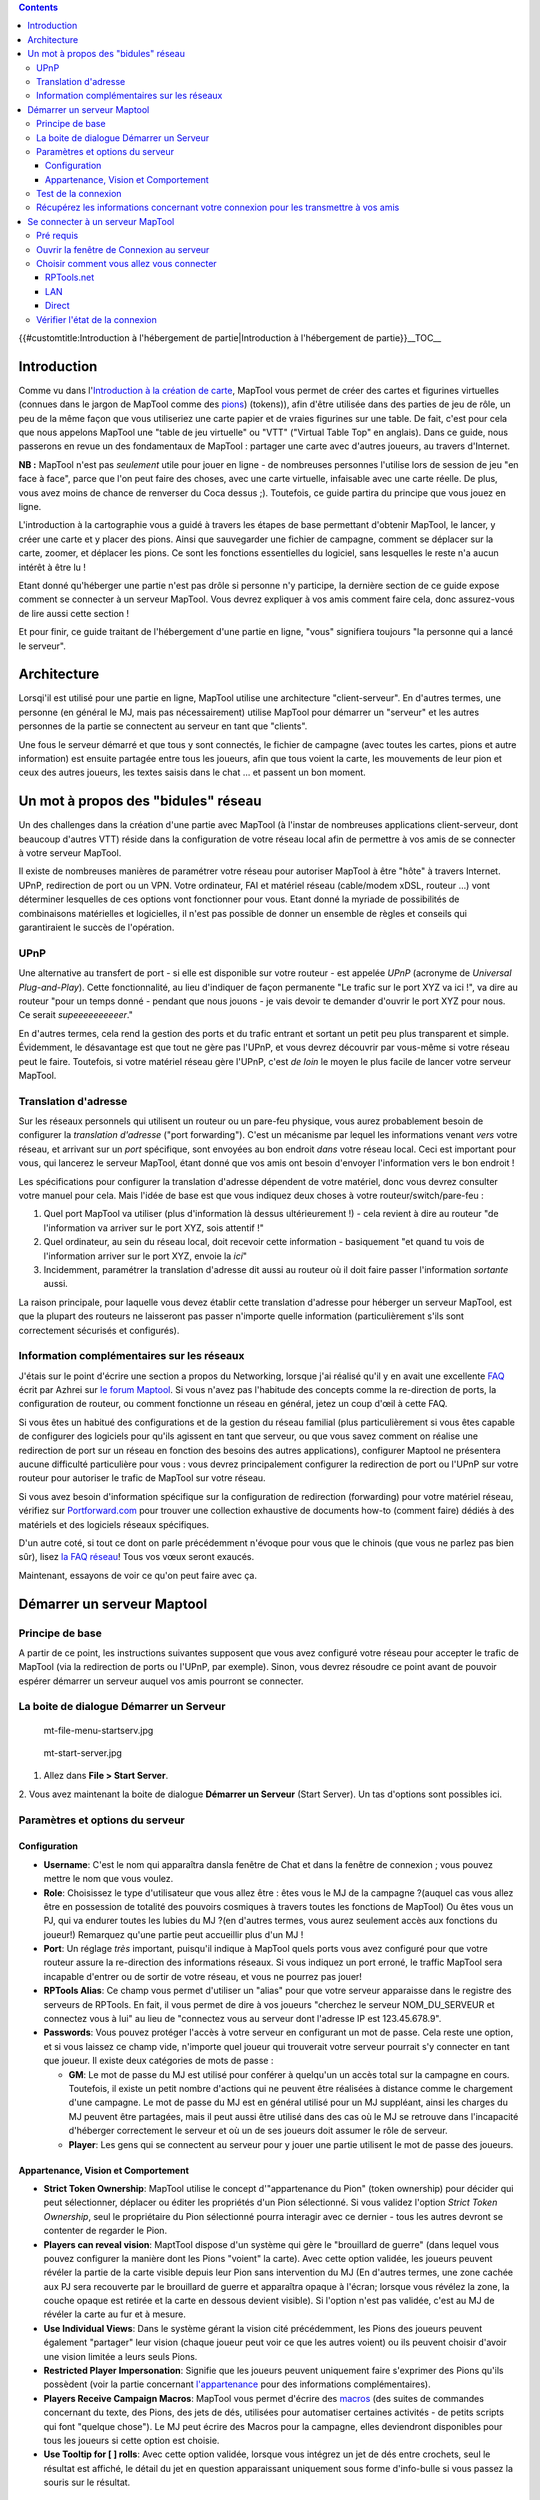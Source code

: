 .. contents::
   :depth: 3
..

.. raw:: mediawiki

   {{Languages|Introduction to Game Hosting}}

{{#customtitle:Introduction à l'hébergement de partie|Introduction à
l'hébergement de partie}}__TOC__

Introduction
============

Comme vu dans l'\ `Introduction à la création de
carte <Introduction_to_Mapping>`__, MapTool vous permet de créer des
cartes et figurines virtuelles (connues dans le jargon de MapTool comme
des `pions <Introduction_to_Tokens>`__) (tokens)), afin d'être utilisée
dans des parties de jeu de rôle, un peu de la même façon que vous
utiliseriez une carte papier et de vraies figurines sur une table. De
fait, c'est pour cela que nous appelons MapTool une "table de jeu
virtuelle" ou "VTT" ("Virtual Table Top" en anglais). Dans ce guide,
nous passerons en revue un des fondamentaux de MapTool : partager une
carte avec d'autres joueurs, au travers d'Internet.

**NB :** MapTool n'est pas *seulement* utile pour jouer en ligne - de
nombreuses personnes l'utilise lors de session de jeu "en face à face",
parce que l'on peut faire des choses, avec une carte virtuelle,
infaisable avec une carte réelle. De plus, vous avez moins de chance de
renverser du Coca dessus ;). Toutefois, ce guide partira du principe que
vous jouez en ligne.

L'introduction à la cartographie vous a guidé à travers les étapes de
base permettant d'obtenir MapTool, le lancer, y créer une carte et y
placer des pions. Ainsi que sauvegarder une fichier de campagne, comment
se déplacer sur la carte, zoomer, et déplacer les pions. Ce sont les
fonctions essentielles du logiciel, sans lesquelles le reste n'a aucun
intérêt à être lu !

Etant donné qu'héberger une partie n'est pas drôle si personne n'y
participe, la dernière section de ce guide expose comment se connecter à
un serveur MapTool. Vous devrez expliquer à vos amis comment faire cela,
donc assurez-vous de lire aussi cette section !

Et pour finir, ce guide traitant de l'hébergement d'une partie en ligne,
"vous" signifiera toujours "la personne qui a lancé le serveur".

Architecture
============

Lorsqi'il est utilisé pour une partie en ligne, MapTool utilise une
architecture "client-serveur". En d'autres termes, une personne (en
général le MJ, mais pas nécessairement) utilise MapTool pour démarrer un
"serveur" et les autres personnes de la partie se connectent au serveur
en tant que "clients".

Une fous le serveur démarré et que tous y sont connectés, le fichier de
campagne (avec toutes les cartes, pions et autre information) est
ensuite partagée entre tous les joueurs, afin que tous voient la carte,
les mouvements de leur pion et ceux des autres joueurs, les textes
saisis dans le chat ... et passent un bon moment.

.. _un_mot_à_propos_des_bidules_réseau:

Un mot à propos des "bidules" réseau
====================================

Un des challenges dans la création d'une partie avec MapTool (à l'instar
de nombreuses applications client-serveur, dont beaucoup d'autres VTT)
réside dans la configuration de votre réseau local afin de permettre à
vos amis de se connecter à votre serveur MapTool.

Il existe de nombreuses manières de paramétrer votre réseau pour
autoriser MapTool à être "hôte" à travers Internet. UPnP, redirection de
port ou un VPN. Votre ordinateur, FAI et matériel réseau (cable/modem
xDSL, routeur ...) vont déterminer lesquelles de ces options vont
fonctionner pour vous. Etant donné la myriade de possibilités de
combinaisons matérielles et logicielles, il n'est pas possible de donner
un ensemble de règles et conseils qui garantiraient le succès de
l'opération.

UPnP
----

Une alternative au transfert de port - si elle est disponible sur votre
routeur - est appelée *UPnP* (acronyme de *Universal Plug-and-Play*).
Cette fonctionnalité, au lieu d'indiquer de façon permanente "Le trafic
sur le port XYZ va ici !", va dire au routeur "pour un temps donné -
pendant que nous jouons - je vais devoir te demander d'ouvrir le port
XYZ pour nous. Ce serait *supeeeeeeeeeer*."

En d'autres termes, cela rend la gestion des ports et du trafic entrant
et sortant un petit peu plus transparent et simple. Évidemment, le
désavantage est que tout ne gère pas l'UPnP, et vous devrez découvrir
par vous-même si votre réseau peut le faire. Toutefois, si votre
matériel réseau gère l'UPnP, c'est *de loin* le moyen le plus facile de
lancer votre serveur MapTool.

.. _translation_dadresse:

Translation d'adresse
---------------------

Sur les réseaux personnels qui utilisent un routeur ou un pare-feu
physique, vous aurez probablement besoin de configurer la *translation
d'adresse* ("port forwarding"). C'est un mécanisme par lequel les
informations venant *vers* votre réseau, et arrivant sur un *port*
spécifique, sont envoyées au bon endroit *dans* votre réseau local. Ceci
est important pour vous, qui lancerez le serveur MapTool, étant donné
que vos amis ont besoin d'envoyer l'information vers le bon endroit !

Les spécifications pour configurer la translation d'adresse dépendent de
votre matériel, donc vous devrez consulter votre manuel pour cela. Mais
l'idée de base est que vous indiquez deux choses à votre
routeur/switch/pare-feu :

#. Quel port MapTool va utiliser (plus d'information là dessus
   ultérieurement !) - cela revient à dire au routeur "de l'information
   va arriver sur le port XYZ, sois attentif !"
#. Quel ordinateur, au sein du réseau local, doit recevoir cette
   information - basiquement "et quand tu vois de l'information arriver
   sur le port XYZ, envoie la *ici*"
#. Incidemment, paramétrer la translation d'adresse dit aussi au routeur
   où il doit faire passer l'information *sortante* aussi.

La raison principale, pour laquelle vous devez établir cette translation
d'adresse pour héberger un serveur MapTool, est que la plupart des
routeurs ne laisseront pas passer n'importe quelle information
(particulièrement s'ils sont correctement sécurisés et configurés).

.. _information_complémentaires_sur_les_réseaux:

Information complémentaires sur les réseaux
-------------------------------------------

J'étais sur le point d'écrire une section a propos du Networking,
lorsque j'ai réalisé qu'il y en avait une excellente
`FAQ <http://forums.rptools.net/download/file.php?id=116>`__ écrit par
Azhrei sur `le forum Maptool <http://forums.rptools.net>`__. Si vous
n'avez pas l'habitude des concepts comme la re-direction de ports, la
configuration de routeur, ou comment fonctionne un réseau en général,
jetez un coup d'œil à cette FAQ.

Si vous êtes un habitué des configurations et de la gestion du réseau
familial (plus particulièrement si vous êtes capable de configurer des
logiciels pour qu'ils agissent en tant que serveur, ou que vous savez
comment on réalise une redirection de port sur un réseau en fonction des
besoins des autres applications), configurer Maptool ne présentera
aucune difficulté particulière pour vous : vous devrez principalement
configurer la redirection de port ou l'UPnP sur votre routeur pour
autoriser le trafic de MapTool sur votre réseau.

Si vous avez besoin d'information spécifique sur la configuration de
redirection (forwarding) pour votre matériel réseau, vérifiez sur
`Portforward.com <http://www.portforward.com>`__ pour trouver une
collection exhaustive de documents how-to (comment faire) dédiés à des
matériels et des logiciels réseaux spécifiques.

D'un autre coté, si tout ce dont on parle précédemment n'évoque pour
vous que le chinois (que vous ne parlez pas bien sûr), lisez `la FAQ
réseau <http://forums.rptools.net/download/file.php?id=116>`__! Tous vos
vœux seront exaucés.

Maintenant, essayons de voir ce qu'on peut faire avec ça.

.. _démarrer_un_serveur_maptool:

Démarrer un serveur Maptool
===========================

.. _principe_de_base:

Principe de base
----------------

A partir de ce point, les instructions suivantes supposent que vous avez
configuré votre réseau pour accepter le trafic de MapTool (via la
redirection de ports ou l'UPnP, par exemple). Sinon, vous devrez
résoudre ce point avant de pouvoir espérer démarrer un serveur auquel
vos amis pourront se connecter.

.. _la_boite_de_dialogue_démarrer_un_serveur:

La boite de dialogue Démarrer un Serveur
----------------------------------------

.. figure:: mt-file-menu-startserv.jpg
   :alt: mt-file-menu-startserv.jpg

   mt-file-menu-startserv.jpg

.. figure:: mt-start-server.jpg
   :alt: mt-start-server.jpg

   mt-start-server.jpg

1. Allez dans **File > Start Server**.

2. Vous avez maintenant la boite de dialogue **Démarrer un Serveur**
(Start Server). Un tas d'options sont possibles ici.

.. _paramètres_et_options_du_serveur:

Paramètres et options du serveur
--------------------------------

Configuration
~~~~~~~~~~~~~

-  **Username**: C'est le nom qui apparaîtra dansla fenêtre de Chat et
   dans la fenêtre de connexion ; vous pouvez mettre le nom que vous
   voulez.
-  **Role**: Choisissez le type d'utilisateur que vous allez être : êtes
   vous le MJ de la campagne ?(auquel cas vous allez être en possession
   de totalité des pouvoirs cosmiques à travers toutes les fonctions de
   MapTool) Ou êtes vous un PJ, qui va endurer toutes les lubies du MJ
   ?(en d'autres termes, vous aurez seulement accès aux fonctions du
   joueur!) Remarquez qu'une partie peut accueillir plus d'un MJ !
-  **Port**: Un réglage *très* important, puisqu'il indique à MapTool
   quels ports vous avez configuré pour que votre routeur assure la
   re-direction des informations réseaux. Si vous indiquez un port
   erroné, le traffic MapTool sera incapable d'entrer ou de sortir de
   votre réseau, et vous ne pourrez pas jouer!
-  **RPTools Alias**: Ce champ vous permet d'utiliser un "alias" pour
   que votre serveur apparaisse dans le registre des serveurs de
   RPTools. En fait, il vous permet de dire à vos joueurs "cherchez le
   serveur NOM_DU_SERVEUR et connectez vous à lui" au lieu de "connectez
   vous au serveur dont l'adresse IP est 123.45.678.9".
-  **Passwords**: Vous pouvez protéger l'accès à votre serveur en
   configurant un mot de passe. Cela reste une option, et si vous
   laissez ce champ vide, n'importe quel joueur qui trouverait votre
   serveur pourrait s'y connecter en tant que joueur. Il existe deux
   catégories de mots de passe :

   -  **GM**: Le mot de passe du MJ est utilisé pour conférer à
      quelqu'un un accès total sur la campagne en cours. Toutefois, il
      existe un petit nombre d'actions qui ne peuvent être réalisées à
      distance comme le chargement d'une campagne. Le mot de passe du MJ
      est en général utilisé pour un MJ suppléant, ainsi les charges du
      MJ peuvent être partagées, mais il peut aussi être utilisé dans
      des cas où le MJ se retrouve dans l'incapacité d'héberger
      correctement le serveur et où un de ses joueurs doit assumer le
      rôle de serveur.
   -  **Player**: Les gens qui se connectent au serveur pour y jouer une
      partie utilisent le mot de passe des joueurs.

.. _appartenance_vision_et_comportement:

Appartenance, Vision et Comportement
~~~~~~~~~~~~~~~~~~~~~~~~~~~~~~~~~~~~

-  **Strict Token Ownership**: MapTool utilise le concept
   d'"appartenance du Pion" (token ownership) pour décider qui peut
   sélectionner, déplacer ou éditer les propriétés d'un Pion
   sélectionné. Si vous validez l'option *Strict Token Ownership*, seul
   le propriétaire du Pion sélectionné pourra interagir avec ce dernier
   - tous les autres devront se contenter de regarder le Pion.
-  **Players can reveal vision**: MaptTool dispose d'un système qui gère
   le "brouillard de guerre" (dans lequel vous pouvez configurer la
   manière dont les Pions "voient" la carte). Avec cette option validée,
   les joueurs peuvent révéler la partie de la carte visible depuis leur
   Pion sans intervention du MJ (En d'autres termes, une zone cachée aux
   PJ sera recouverte par le brouillard de guerre et apparaîtra opaque à
   l'écran; lorsque vous révélez la zone, la couche opaque est retirée
   et la carte en dessous devient visible). Si l'option n'est pas
   validée, c'est au MJ de révéler la carte au fur et à mesure.
-  **Use Individual Views**: Dans le système gérant la vision cité
   précédemment, les Pions des joueurs peuvent également "partager" leur
   vision (chaque joueur peut voir ce que les autres voient) ou ils
   peuvent choisir d'avoir une vision limitée a leurs seuls Pions.
-  **Restricted Player Impersonation**: Signifie que les joueurs peuvent
   uniquement faire s'exprimer des Pions qu'ils possèdent (voir la
   partie concernant
   `l'appartenance <Introduction_to_Tokens/fr#Appartenance>`__ pour des
   informations complémentaires).
-  **Players Receive Campaign Macros**: MapTool vous permet d'écrire des
   `macros <Macros:introduction>`__ (des suites de commandes concernant
   du texte, des Pions, des jets de dés, utilisées pour automatiser
   certaines activités - de petits scripts qui font "quelque chose"). Le
   MJ peut écrire des Macros pour la campagne, elles deviendront
   disponibles pour tous les joueurs si cette option est choisie.
-  **Use Tooltip for [ ] rolls**: Avec cette option validée, lorsque
   vous intégrez un jet de dés entre crochets, seul le résultat est
   affiché, le détail du jet en question apparaissant uniquement sous
   forme d'info-bulle si vous passez la souris sur le résultat.

.. _test_de_la_connexion:

Test de la connexion
--------------------

Avant de lancer votre serveur, il est préférable d'appuyer sur le bouton
**Test Connection**. Cela aura pour effet d'envoyer un message à un
serveur dédié de RPTools.net lui demandant d'essayer de se connecter à
votre ordinateur - en d'autre terme, ce serveur de test va essayer de
voir si votre ordinateur est visible depuis le réseau !

Un message du type **Success! I can see your computer!** indique que le
serveur de test de RPTools.net a réussi à voir votre serveur depuis le
réseau et que ce dernier sera probablement visible lorsque vous le
démarrerez.

Si vous n'avez pas reçu ce message, vous allez devoir passer un peu plus
de temps à analyser la redirection des ports de votre routeur et la
configuration réseau de votre serveur, de manière à être sûr que tout a
été configuré correctement.

.. _récupérez_les_informations_concernant_votre_connexion_pour_les_transmettre_à_vos_amis:

Récupérez les informations concernant votre connexion pour les transmettre à vos amis
-------------------------------------------------------------------------------------

.. figure:: mt-file-menu-cinfo.jpg
   :alt: mt-file-menu-cinfo.jpg

   mt-file-menu-cinfo.jpg

.. figure:: connection-info.jpg
   :alt: connection-info.jpg

   connection-info.jpg

Nous supposerons que vous avez obtenu une réponse positive au test de
connexion précédent et que vous avez cliqué sur **OK** pour démarrer le
serveur. Maintenant vous pouvez afficher vos *informations de connexion*
(Connection Information) pour effectuer une vérification de contrôle de
votre configuration. Les paramètres affichés devront être transmis à vos
joueurs pour qu'ils puissent se connecter au serveur.

1. Allez dans **File > Connection Information**.

Cela affichera ce que MapTool sait à propos de votre ordinateur. A moins
que vous n'ayez déjà démarré le serveur, vous verrez uniquement les
adresses IP internes et externes de votre ordinateur (Informations
utiles, tout spécialement si vous n'avez pas encore paramétré la
redirection de ports !)

Si le serveur est démarré, vous avez également son nom (si vous lui en
avez donné un), et le port utilisé par le trafic réseau de MapTool.

2. Procurez ces informations à vos joueurs :

-  Le *nom du serveur* (Names) ou *RPTools Alias* si vous en avez saisi
   un.
-  L'adresse *IP externe* (External Address).
-  Le *Port* utilisé.

Ces informations leur seront nécessaires dans la fenêtre de dialogue
**Connexion à un serveur** lorsqu'ils essayeront se se connecter à votre
serveur.

| 

.. _se_connecter_à_un_serveur_maptool:

Se connecter à un serveur MapTool
=================================

Les étapes menant à ce point vous ont conduit à configurer un serveur
MapTool de telle façon que d'autres personnes peuvent maintenant s'y
connecter. Les étapes suivantes sont consacrées aux personnes (vos
amis?) qui pourraient vouloir se connecter au serveur que vous venez de
créer. Bien sûr, si vous ne connaissez personne susceptible de vouloir
se connecter à votre serveur, les choses vont devenir lassantes assez
vite.

.. _pré_requis:

Pré requis
----------

La suite de ce guide part du principe que tout ce qui suit est vrai !
L'absence de n'importe quel élément va couper court à tout le reste.

-  Vous avez des amis
-  Vous avez démarré un serveur MapTool
-  Vos amis connaissent ce qui qui suit :

   -  Soit le *nom* du serveur (*Name*) OU l\ *'adresse externe*
      (*External Address*) du serveur (de préférence ... les deux !)
   -  Quel est le *mot de passe* approprié (*password*), soit celui du
      MJ, soit des joueurs
   -  Quel est le *Port* qu'utilise le serveur

-  **Très IMPORTANT: vos amis utilisent la même version de MapTool que
   vous !**

.. _ouvrir_la_fenêtre_de_connexion_au_serveur:

Ouvrir la fenêtre de Connexion au serveur
-----------------------------------------

.. figure:: mt-connect-to-server.jpg
   :alt: mt-connect-to-server.jpg

   mt-connect-to-server.jpg

Si les pré requis mentionnés ci-dessus sont remplis, voilà ce que vous
devez dire à vos amis :

1. Allez dans le menu **Fichier > Se connecter à un Serveur** pour voir
la fenêtre **Connect to Server**.

2. Entrez un *User name* (*Nom d'utilisateur*). Cela peut être n'importe
quoi souhaité par vos amis.

3. Entez le mot de passe (*password*), que vous avez précisé en
démarrant le serveur.

4. Choisissez votre *Rôle* (*Role*). Vos amis peuvent se connecter en
tant que MJ (*GM*), ou en tant que Joueur (*Player*). Assurez-vous
qu'ils aient choisi le bon rôle par rapport au mot de passe saisi.

| 

.. _choisir_comment_vous_allez_vous_connecter:

Choisir comment vous allez vous connecter
-----------------------------------------

La fenêtre **Connect to Server** propose trois méthodes pour se
connecter à un serveur démarré.

RPTools.net
~~~~~~~~~~~

.. figure:: mt-connect-registry.jpg
   :alt: mt-connect-registry.jpg

   mt-connect-registry.jpg

Cet onglet (affiché par défaut) liste tous les serveurs qui se sont
enregistrés (=ont signalé leur présence) auprès du *Server Registry*
(registre des serveurs) du site RPTools.net. Quand vous démarrez votre
serveur, vous aviez l'option de donner un *alias*, nom qui apparait dans
cette liste. Le *Server Registry* enregistre les informations de
connexion du serveur, ainsi vos amis ont juste à sélectionner le serveur
qu'ils veulent et cliquez **OK**.

| 

LAN
~~~

.. figure:: mt-connect-lan.jpg
   :alt: mt-connect-lan.jpg

   mt-connect-lan.jpg

Cet onglet montrera tous les serveurs qui sont démarrés sur le *réseau
local*. Utile lorsque vous organisez une *LAN Party* MapTool, ou quand
tous vos amis sont dans le même réseau local (par exemple, tout le monde
a amené sont portable chez vous pour une soirée de jeu).

| 

Direct
~~~~~~

.. figure:: mt-connect-direct.jpg
   :alt: mt-connect-direct.jpg

   mt-connect-direct.jpg

Lors d'une connexion directe, vos amis évitent l'onglet "facile"
RPTools.net et tapent simplement l'adresse externe et le n° de port de
votre serveur (ils savent, ou vous leur avez dit, que votre adresse IP
sur Internet est, par exemple, "213.34.45.2" et le port est "51234").

| 

.. _vérifier_létat_de_la_connexion:

Vérifier l'état de la connexion
-------------------------------

Lorsqu'un de vos amis se connecte à votre serveur MapTool, vous verrez
une notification apparaître dans la fenêtre de Chat indiquant qu'une
personne s'est connectée à votre serveur et qui ressemblera a :

\ *JQRandom has connected.*\ 

Vous pouvez aussi vérifier la fenêtre Connexions pour vérifier la liste
des personnes connectées à votre serveur. Si vous ne voyez pas la
fenêtre de connexions, allez dans le menu Fenêtres>Connexions pour en
récupérer la vue.

.. raw:: mediawiki

   {{Languages|Introduction to Game Hosting}}

`Category:MapTool <Category:MapTool>`__
